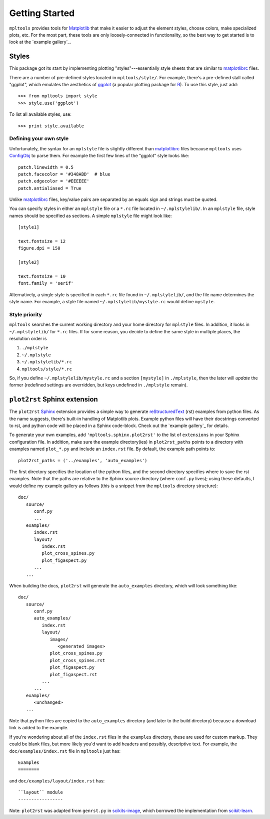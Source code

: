 
===============
Getting Started
===============

``mpltools`` provides tools for Matplotlib_ that make it easier to adjust the
element styles, choose colors, make specialized plots, etc. For the most part,
these tools are only loosely-connected in functionality, so the best way to get
started is to look at the `example gallery`_.


Styles
======

This package got its start by implementing plotting "styles"---essentially
style sheets that are similar to matplotlibrc_ files.

There are a number of pre-defined styles located in ``mpltools/style/``. For
example, there's a pre-defined stall called "ggplot", which emulates the
aesthetics of ggplot_ (a popular plotting package for R_). To use this style,
just add::

   >>> from mpltools import style
   >>> style.use('ggplot')

To list all available styles, use::

   >>> print style.available


Defining your own style
-----------------------

Unfortunately, the syntax for an ``mplstyle`` file is slightly different than
matplotlibrc_ files because ``mpltools`` uses ConfigObj_ to parse them. For
example the first few lines of the "ggplot" style looks like::

   patch.linewidth = 0.5
   patch.facecolor = '#348ABD'  # blue
   patch.edgecolor = '#EEEEEE'
   patch.antialiased = True

Unlike matplotlibrc_ files, key/value pairs are separated by an equals sign and
strings must be quoted.

You can specify styles in either an ``mplstyle`` file or a ``*.rc`` file
located in ``~/.mplstylelib/``. In an ``mplstyle`` file, style names should be
specified as sections. A simple ``mplstyle`` file might look like::

   [style1]

   text.fontsize = 12
   figure.dpi = 150

   [style2]

   text.fontsize = 10
   font.family = 'serif'

Alternatively, a single style is specified in each ``*.rc`` file found in
``~/.mplstylelib/``, and the file name determines the style name. For example,
a style file named ``~/.mplstylelib/mystyle.rc`` would define ``mystyle``.


Style priority
--------------

``mpltools`` searches the current working directory and your home directory for
``mplstyle`` files. In addition, it looks in ``~/.mplstylelib/`` for ``*.rc``
files. If for some reason, you decide to define the same style in multiple
places, the resolution order is

1. ``./mplstyle``
2. ``~/.mplstyle``
3. ``~/.mplstylelib/*.rc``
4. ``mpltools/style/*.rc``

So, if you define ``~/.mplstylelib/mystyle.rc`` and a section ``[mystyle]`` in
``./mplstyle``, then the later will *update* the former (redefined settings are
overridden, but keys undefined in ``./mplstyle`` remain).


``plot2rst`` Sphinx extension
=============================

The ``plot2rst`` Sphinx_ extension provides a simple way to generate
reStructuredText_ (rst) examples from python files. As the name suggests,
there's built-in handling of Matplotlib plots. Example python files will have
their docstrings converted to rst, and python code will be placed in a Sphinx
code-block. Check out the `example gallery`_ for details.

To generate your own examples, add ``'mpltools.sphinx.plot2rst'`` to the list
of ``extensions`` in your Sphinx configuration file. In addition, make sure the
example directory(ies) in ``plot2rst_paths`` points to a directory with
examples named ``plot_*.py`` and include an ``index.rst`` file. By default, the
example path points to::

   plot2rst_paths = ('../examples', 'auto_examples')

The first directory specifies the location of the python files, and the
second directory specifies where to save the rst examples. Note that the paths
are relative to the Sphinx source directory (where ``conf.py`` lives); using
these defaults, I would define my example gallery as follows (this is a snippet
from the ``mpltools`` directory structure)::

   doc/
      source/
         conf.py
         ...
      examples/
         index.rst
         layout/
            index.rst
            plot_cross_spines.py
            plot_figaspect.py
         ...
      ...

When building the docs, ``plot2rst`` will generate the ``auto_examples``
directory, which will look something like::

   doc/
      source/
         conf.py
         auto_examples/
            index.rst
            layout/
               images/
                  <generated images>
               plot_cross_spines.py
               plot_cross_spines.rst
               plot_figaspect.py
               plot_figaspect.rst
            ...
         ...
      examples/
         <unchanged>
      ...

Note that python files are copied to the ``auto_examples`` directory (and later
to the build directory) because a download link is added to the example.

If you're wondering about all of the ``index.rst`` files in the ``examples``
directory, these are used for custom markup. They could be blank files, but
more likely you'd want to add headers and possibly, descriptive text. For
example, the ``doc/examples/index.rst`` file in ``mpltools`` just has::

   Examples
   ========

and ``doc/examples/layout/index.rst`` has::

   ``layout`` module
   -----------------

Note: ``plot2rst`` was adapted from ``genrst.py`` in scikits-image_, which
borrowed the implementation from scikit-learn_.


.. _Matplotlib: http://matplotlib.sourceforge.net/
.. _matplotlibrc: http://matplotlib.sourceforge.net/users/customizing.html
.. _ggplot: http://had.co.nz/ggplot/
.. _R: http://www.r-project.org/
.. _ConfigObj: http://www.voidspace.org.uk/python/configobj.html
.. _Sphinx: http://sphinx.pocoo.org/
.. _reStructuredText: http://sphinx.pocoo.org/rest.html
.. _scikits-image: http://scikits-image.org/
.. _scikit-learn: http://scikit-learn.org/stable/

